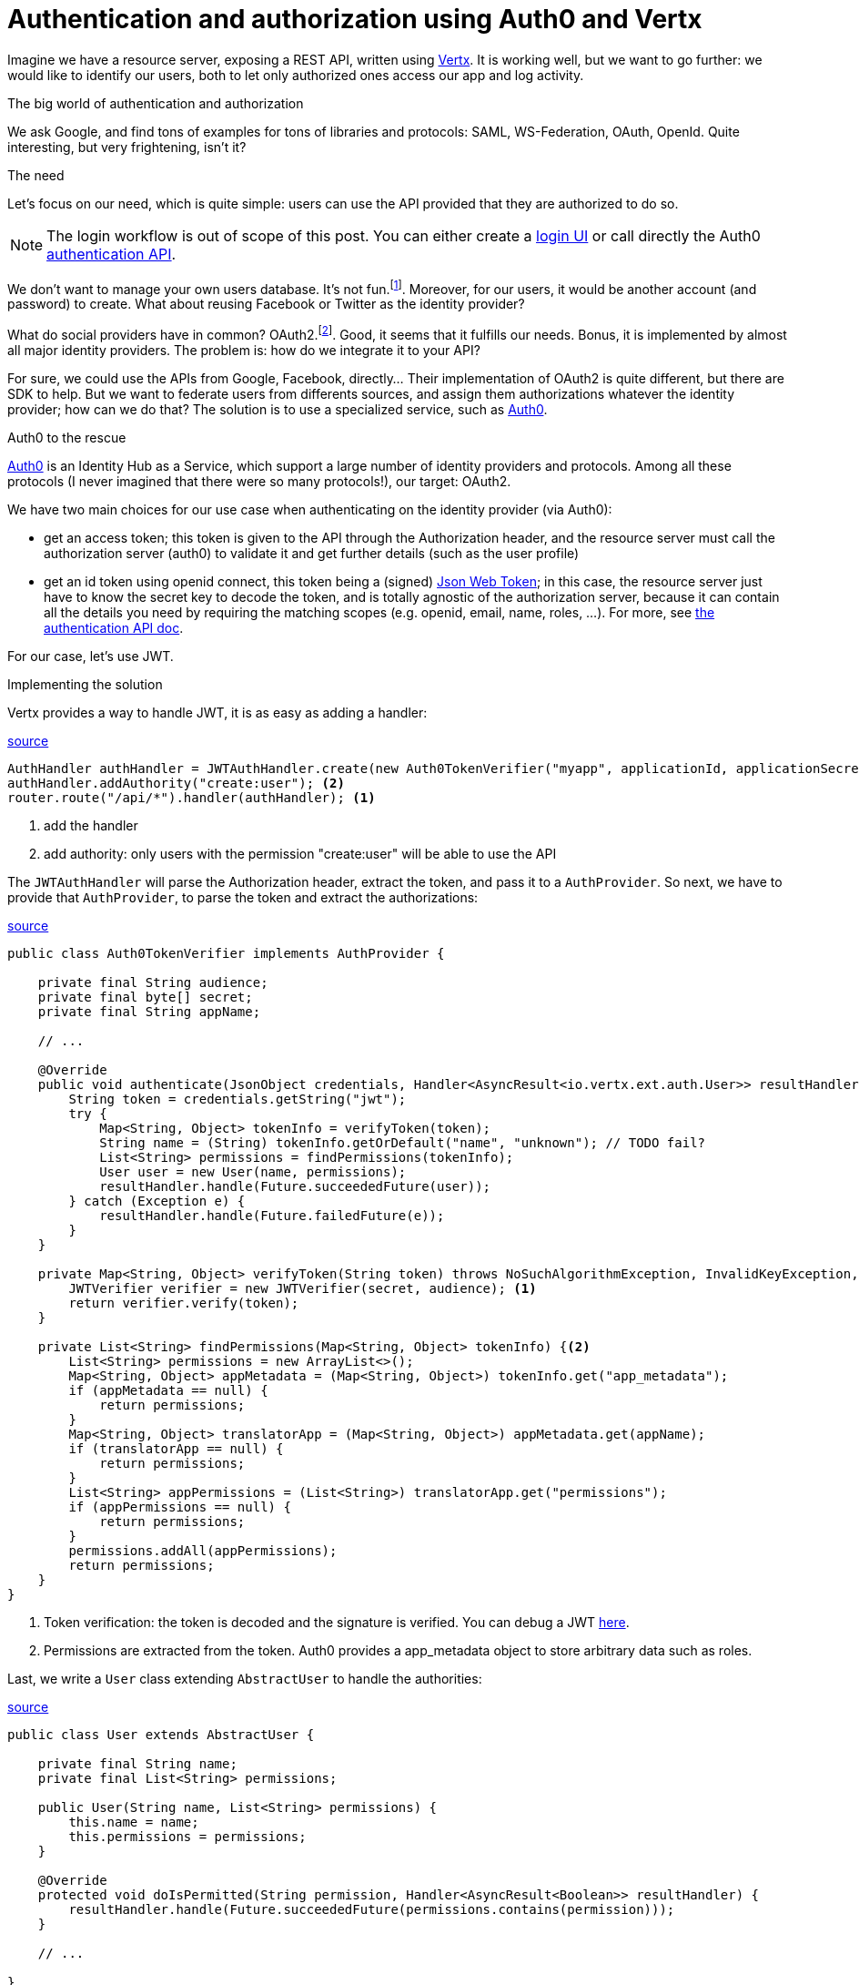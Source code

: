 = Authentication and authorization using Auth0 and Vertx
:hp-tags: OAuth, Auth0, Vertx, Security, REST API


Imagine we have a resource server, exposing a REST API, written using http://vertx.io/docs/vertx-web/java/[Vertx]. It is working well, but we want to go further: we would like to identify our users, both to let only authorized ones access our app and log activity.

.The big world of authentication and authorization

We ask Google, and find tons of examples for tons of libraries and protocols: SAML, WS-Federation, OAuth, OpenId. Quite interesting, but very frightening, isn't it?

.The need

Let's focus on our need, which is quite simple: users can use the API provided that they are authorized to do so.

NOTE: The login workflow is out of scope of this post. You can either create a https://auth0.com/docs/quickstart/spa/angularjs/java[login UI] or call directly the Auth0 https://auth0.com/docs/auth-api[authentication API].

We don't want to manage your own users database. It's not fun.footnote:[At least for me.]. Moreover, for our users, it would be another account (and password) to create. What about reusing Facebook or Twitter as the identity provider?

What do social providers have in common? OAuth2.footnote:[Well, they probably have many more in common.]. Good, it seems that it fulfills our needs. Bonus, it is implemented by almost all major identity providers. The problem is: how do we integrate it to your API?

For sure, we could use the APIs from Google, Facebook, directly... Their implementation of OAuth2 is quite different, but there are SDK to help. But we want to federate users from differents sources, and assign them authorizations whatever the identity provider; how can we do that? The solution is to use a specialized service, such as https://auth0.com/[Auth0].

.Auth0 to the rescue

https://auth0.com/[Auth0] is an Identity Hub as a Service, which support a large number of identity providers and protocols.  Among all these protocols (I never imagined that there were so many protocols!), our target: OAuth2. 

We have two main choices for our use case when authenticating on the identity provider (via Auth0): 

* get an access token; this token is given to the API through the Authorization header, and the resource server must call the authorization server (auth0) to validate it and get further details (such as the user profile)
* get an id token using openid connect, this token being a (signed) https://tools.ietf.org/html/rfc7519[Json Web Token]; in this case, the resource server just have to know the secret key to decode the token, and is totally agnostic of the authorization server, because it can contain all the details you need by requiring the matching scopes (e.g. openid, email, name, roles, ...). For more, see https://auth0.com/docs/auth-api[the authentication API doc].

For our case, let's use JWT.


.Implementing the solution

Vertx provides a way to handle JWT, it is as easy as adding a handler:

[source,java]
.https://gist.githubusercontent.com/cdelmas/dcb45c703a25249147fe/raw/78155e103a0dcaa0714ac1d5e6109482489edba5/Main.java[source]
-------
AuthHandler authHandler = JWTAuthHandler.create(new Auth0TokenVerifier("myapp", applicationId, applicationSecret));
authHandler.addAuthority("create:user"); <2>
router.route("/api/*").handler(authHandler); <1>
-------
<1> add the handler
<2> add authority: only users with the permission "create:user" will be able to use the API


The `JWTAuthHandler` will parse the Authorization header, extract the token, and pass it to a `AuthProvider`. So next, we have to provide that `AuthProvider`, to parse the token and extract the authorizations:

[source,java]
.https://gist.githubusercontent.com/cdelmas/826d38d5eccebdb1ff9e/raw/a36d5f9e42f65bdc50d67d6d56757d8ea9e2e5c9/Auth0TokenVerifier.java[source]
-------
public class Auth0TokenVerifier implements AuthProvider {

    private final String audience;
    private final byte[] secret;
    private final String appName;

    // ...

    @Override
    public void authenticate(JsonObject credentials, Handler<AsyncResult<io.vertx.ext.auth.User>> resultHandler) {
        String token = credentials.getString("jwt");
        try {
            Map<String, Object> tokenInfo = verifyToken(token);
            String name = (String) tokenInfo.getOrDefault("name", "unknown"); // TODO fail?
            List<String> permissions = findPermissions(tokenInfo);
            User user = new User(name, permissions);
            resultHandler.handle(Future.succeededFuture(user));
        } catch (Exception e) {
            resultHandler.handle(Future.failedFuture(e));
        }
    }

    private Map<String, Object> verifyToken(String token) throws NoSuchAlgorithmException, InvalidKeyException, IOException, SignatureException, JWTVerifyException {
        JWTVerifier verifier = new JWTVerifier(secret, audience); <1>
        return verifier.verify(token);
    }

    private List<String> findPermissions(Map<String, Object> tokenInfo) {<2>
        List<String> permissions = new ArrayList<>();
        Map<String, Object> appMetadata = (Map<String, Object>) tokenInfo.get("app_metadata");
        if (appMetadata == null) {
            return permissions;
        }
        Map<String, Object> translatorApp = (Map<String, Object>) appMetadata.get(appName);
        if (translatorApp == null) {
            return permissions;
        }
        List<String> appPermissions = (List<String>) translatorApp.get("permissions");
        if (appPermissions == null) {
            return permissions;
        }
        permissions.addAll(appPermissions);
        return permissions;
    }
}
-------
<1> Token verification: the token is decoded and the signature is verified. You can debug a JWT http://jwt.io[here].
<2> Permissions are extracted from the token. Auth0 provides a app_metadata object to store arbitrary data such as roles.

Last, we write a `User` class extending `AbstractUser` to handle the authorities:

[source,java]
.https://gist.githubusercontent.com/cdelmas/25d0a3d8505dff471844/raw/01db108a429c8c34695000aa594a64d3d06a238d/User.java[source]
-------
public class User extends AbstractUser {

    private final String name;
    private final List<String> permissions;

    public User(String name, List<String> permissions) {
        this.name = name;
        this.permissions = permissions;
    }

    @Override
    protected void doIsPermitted(String permission, Handler<AsyncResult<Boolean>> resultHandler) {
        resultHandler.handle(Future.succeededFuture(permissions.contains(permission)));
    }

    // ...

}
-------

.The final word

We're done. Now, we have an API which is totally agnostic of the identity provider, and protected.

At the time of writing, Auth0 has a free plan allowing up to 7000 users and 2 social identity providers. You should try it!




